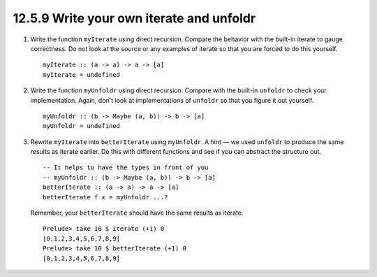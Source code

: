 12.5.9 Write your own iterate and unfoldr
^^^^^^^^^^^^^^^^^^^^^^^^^^^^^^^^^^^^^^^^^
1. Write the function ``myIterate`` using direct recursion. Compare the behavior
   with the built-in iterate to gauge correctness. Do not look at the source or
   any examples of iterate so that you are forced to do this yourself.

   ::

     myIterate :: (a -> a) -> a -> [a]
     myIterate = undefined

2. Write the function ``myUnfoldr`` using direct recursion. Compare with the
   built-in ``unfoldr`` to check your implementation. Again, don't look at
   implementations of ``unfoldr`` so that you figure it out yourself.

   ::

     myUnfoldr :: (b -> Maybe (a, b)) -> b -> [a]
     myUnfoldr = undefined

3. Rewrite ``myIterate`` into ``betterIterate`` using ``myUnfoldr``. A hint — we
   used ``unfoldr`` to produce the same results as iterate earlier.  Do this
   with different functions and see if you can abstract the structure out.

   ::

     -- It helps to have the types in front of you
     -- myUnfoldr :: (b -> Maybe (a, b)) -> b -> [a]
     betterIterate :: (a -> a) -> a -> [a]
     betterIterate f x = myUnfoldr ...?

   Remember, your ``betterIterate`` should have the same results as iterate.

   ::

     Prelude> take 10 $ iterate (+1) 0
     [0,1,2,3,4,5,6,7,8,9]
     Prelude> take 10 $ betterIterate (+1) 0
     [0,1,2,3,4,5,6,7,8,9]
